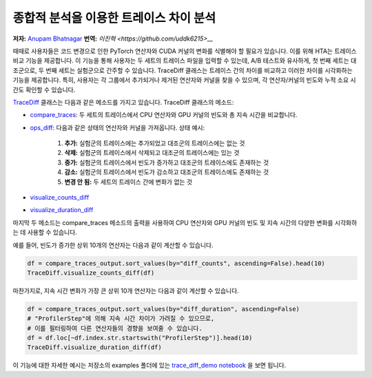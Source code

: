 종합적 분석을 이용한 트레이스 차이 분석
========================================

**저자:** `Anupam Bhatnagar <https://github.com/anupambhatnagar>`_
**번역:** `이진혁 <https://github.com/uddk6215>__`

때때로 사용자들은 코드 변경으로 인한 PyTorch 연산자와 CUDA 커널의 변화를 식별해야 할 필요가 있습니다. 
이를 위해 HTA는 트레이스 비교 기능을 제공합니다. 이 기능을 통해 사용자는 두 세트의 트레이스 파일을 입력할 수 있는데, 
A/B 테스트와 유사하게, 첫 번째 세트는 대조군으로, 두 번째 세트는 실험군으로 간주할 수 있습니다.
TraceDiff 클래스는 트레이스 간의 차이를 비교하고 이러한 차이를 시각화하는 기능을 제공합니다. 
특히, 사용자는 각 그룹에서 추가되거나 제거된 연산자와 커널을 찾을 수 있으며, 각 연산자/커널의 빈도와 누적 소요 시간도 확인할 수 있습니다.

`TraceDiff <https://hta.readthedocs.io/en/latest/source/api/trace_diff_api.html>`_ 클래스는 다음과 같은 메소드를 가지고 있습니다.
TraceDiff 클래스의 메소드:

* `compare_traces <https://hta.readthedocs.io/en/latest/source/api/trace_diff_api.html#hta.trace_diff.TraceDiff.compare_traces>`_:
  두 세트의 트레이스에서 CPU 연산자와 GPU 커널의 빈도와 총 지속 시간을 비교합니다.

* `ops_diff <https://hta.readthedocs.io/en/latest/source/api/trace_diff_api.html#hta.trace_diff.TraceDiff.ops_diff>`_:
  다음과 같은 상태의 연산자와 커널을 가져옵니다.
  상태 예시:

    #. **추가:** 실험군의 트레이스에는 추가되었고 대조군의 트레이스에는 없는 것
    #. **삭제:** 실험군의 트레이스에서 삭제되고 대조군의 트레이스에는 있는 것
    #. **증가:** 실험군의 트레이스에서 빈도가 증가하고 대조군의 트레이스에도 존재하는 것
    #. **감소:** 실험군의 트레이스에서 빈도가 감소하고 대조군의 트레이스에도 존재하는 것
    #. **변경 안 됨:** 두 세트의 트레이스 간에 변화가 없는 것

* `visualize_counts_diff <https://hta.readthedocs.io/en/latest/source/api/trace_diff_api.html#hta.trace_diff.TraceDiff.visualize_counts_diff>`_

* `visualize_duration_diff <https://hta.readthedocs.io/en/latest/source/api/trace_diff_api.html#hta.trace_diff.TraceDiff.visualize_duration_diff>`_

마지막 두 메소드는 compare_traces 메소드의 출력을 사용하여 CPU 연산자와 GPU 커널의 
빈도 및 지속 시간의 다양한 변화를 시각화하는 데 사용할 수 있습니다.

예를 들어, 빈도가 증가한 상위 10개의 연산자는 다음과 같이 계산할 수 있습니다.

.. code-block:: python

    df = compare_traces_output.sort_values(by="diff_counts", ascending=False).head(10)
    TraceDiff.visualize_counts_diff(df)

.. image:: ../_static/img/hta/counts_diff.png

마찬가지로, 지속 시간 변화가 가장 큰 상위 10개 연산자는 다음과 같이 계산할 수 있습니다.

.. code-block:: python

    df = compare_traces_output.sort_values(by="diff_duration", ascending=False)
    # "ProfilerStep"에 의해 지속 시간 차이가 가려질 수 있으므로,
    # 이를 필터링하여 다른 연산자들의 경향을 보여줄 수 있습니다.
    df = df.loc[~df.index.str.startswith("ProfilerStep")].head(10)
    TraceDiff.visualize_duration_diff(df)

.. image:: ../_static/img/hta/duration_diff.png

이 기능에 대한 자세한 예시는 저장소의 examples 폴더에 있는  `trace_diff_demo notebook
<https://github.com/facebookresearch/HolisticTraceAnalysis/blob/main/examples/trace_diff_demo.ipynb>`_ 을 보면 됩니다.

